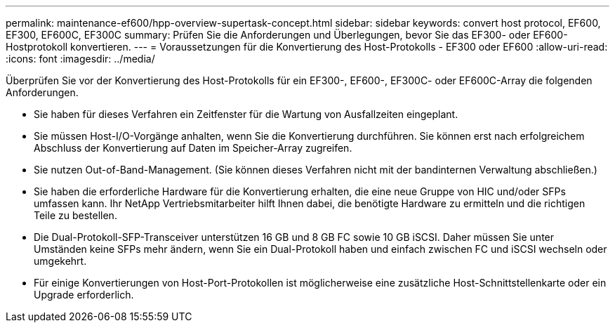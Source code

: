 ---
permalink: maintenance-ef600/hpp-overview-supertask-concept.html 
sidebar: sidebar 
keywords: convert host protocol, EF600, EF300, EF600C, EF300C 
summary: Prüfen Sie die Anforderungen und Überlegungen, bevor Sie das EF300- oder EF600-Hostprotokoll konvertieren. 
---
= Voraussetzungen für die Konvertierung des Host-Protokolls - EF300 oder EF600
:allow-uri-read: 
:icons: font
:imagesdir: ../media/


[role="lead"]
Überprüfen Sie vor der Konvertierung des Host-Protokolls für ein EF300-, EF600-, EF300C- oder EF600C-Array die folgenden Anforderungen.

* Sie haben für dieses Verfahren ein Zeitfenster für die Wartung von Ausfallzeiten eingeplant.
* Sie müssen Host-I/O-Vorgänge anhalten, wenn Sie die Konvertierung durchführen. Sie können erst nach erfolgreichem Abschluss der Konvertierung auf Daten im Speicher-Array zugreifen.
* Sie nutzen Out-of-Band-Management. (Sie können dieses Verfahren nicht mit der bandinternen Verwaltung abschließen.)
* Sie haben die erforderliche Hardware für die Konvertierung erhalten, die eine neue Gruppe von HIC und/oder SFPs umfassen kann. Ihr NetApp Vertriebsmitarbeiter hilft Ihnen dabei, die benötigte Hardware zu ermitteln und die richtigen Teile zu bestellen.
* Die Dual-Protokoll-SFP-Transceiver unterstützen 16 GB und 8 GB FC sowie 10 GB iSCSI. Daher müssen Sie unter Umständen keine SFPs mehr ändern, wenn Sie ein Dual-Protokoll haben und einfach zwischen FC und iSCSI wechseln oder umgekehrt.
* Für einige Konvertierungen von Host-Port-Protokollen ist möglicherweise eine zusätzliche Host-Schnittstellenkarte oder ein Upgrade erforderlich.

